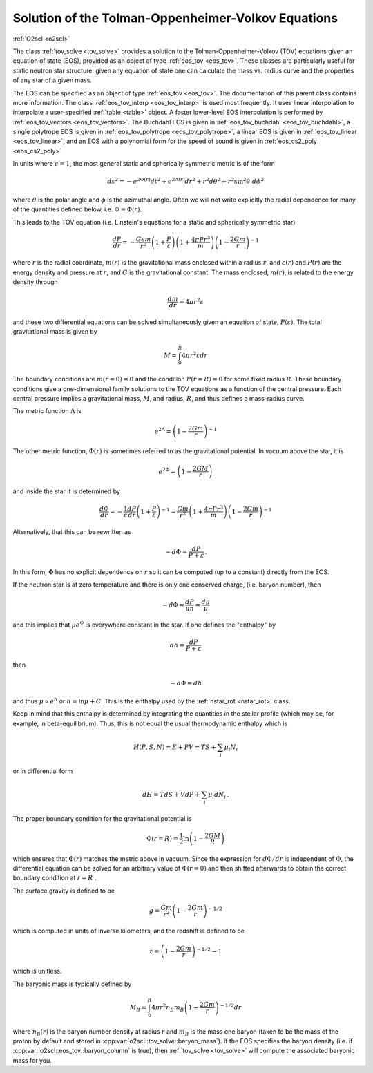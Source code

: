 Solution of the Tolman-Oppenheimer-Volkov Equations
===================================================

:ref:`O2scl <o2scl>`
     
The class :ref:`tov_solve <tov_solve>` provides a solution to the
Tolman-Oppenheimer-Volkov (TOV) equations given an equation of state
(EOS), provided as an object of type :ref:`eos_tov <eos_tov>`. These
classes are particularly useful for static neutron star structure:
given any equation of state one can calculate the mass vs. radius
curve and the properties of any star of a given mass.

The EOS can be specified as an object of type :ref:`eos_tov
<eos_tov>`. The documentation of this parent class contains more
information. The class :ref:`eos_tov_interp <eos_tov_interp>` is used
most frequently. It uses linear interpolation to interpolate a
user-specified :ref:`table <table>` object. A faster lower-level EOS
interpolation is performed by :ref:`eos_tov_vectors
<eos_tov_vectors>`. The Buchdahl EOS is given in
:ref:`eos_tov_buchdahl <eos_tov_buchdahl>`, a single polytrope EOS is
given in :ref:`eos_tov_polytrope <eos_tov_polytrope>`, a linear
EOS is given in :ref:`eos_tov_linear <eos_tov_linear>`, and an
EOS with a polynomial form for the speed of sound is given
in :ref:`eos_cs2_poly <eos_cs2_poly>`

In units where :math:`c=1`, the most general static and 
spherically symmetric metric is of the form

.. math::

   ds^2 = - e^{2 \Phi(r)} d t^2 + e^{2 \Lambda(r)} d r^2 + 
   r^2 d \theta^2 + r^2 \sin^2 \theta~d \phi^2

where :math:`\theta` is the polar angle and :math:`\phi`
is the azimuthal angle. Often we will not write explicitly
the radial dependence for many of the quantities defined
below, i.e. :math:`\Phi \equiv \Phi(r)`.

This leads to the TOV equation (i.e. Einstein's
equations for a static and spherically symmetric star)

.. math::

  \frac{d P}{d r} = - \frac{G \varepsilon m}{r^2}
  \left( 1+\frac{P}{\varepsilon}\right)
  \left( 1+\frac{4 \pi P r^3}{m} \right)
  \left( 1-\frac{2 G m}{r}\right)^{-1}

where :math:`r` is the radial coordinate, :math:`m(r)` is the
gravitational mass enclosed within a radius :math:`r`, and
:math:`\varepsilon(r)` and :math:`P(r)` are the energy density and
pressure at :math:`r`, and :math:`G` is the gravitational constant.
The mass enclosed, :math:`m(r)`, is related to the energy density
through

.. math::
   
   \frac{d m}{d r} = 4 \pi r^2 \varepsilon

and these two differential equations can be solved simultaneously
given an equation of state, :math:`P(\varepsilon)`.
The total gravitational mass is given by

.. math::
   
   M = \int_0^R 4 \pi r^2 \varepsilon d r

The boundary conditions are :math:`m(r=0)=0` and the condition
:math:`P(r=R)=0` for some fixed radius :math:`R`. These boundary
conditions give a one-dimensional family solutions to the TOV
equations as a function of the central pressure. Each central
pressure implies a gravitational mass, :math:`M`, and radius,
:math:`R`, and thus defines a mass-radius curve.

The metric function :math:`\Lambda` is

.. math::

   e^{2 \Lambda} = \left( 1-\frac{2 G m}{r}\right)^{-1}

The other metric function, :math:`\Phi(r)` is sometimes referred
to as the gravitational potential. In vacuum above the star, it is

.. math::

   e^{2 \Phi} = \left( 1-\frac{2 G M}{r}\right)

and inside the star it is determined by

.. math::
   
   \frac{d \Phi}{d r} = - \frac{1}{\varepsilon}
   \frac{ d P}{d r} \left(1+\frac{P}{\varepsilon}\right)^{-1} =
   \frac{G m}{r^2} \left( 1+\frac{4 \pi P r^3}{m} \right)
   \left( 1-\frac{2 G m}{r}\right)^{-1}

Alternatively, that this can be rewritten as

.. math::

   -d \Phi = \frac{d P}{P+\varepsilon} \, .

In this form, :math:`\Phi` has no explicit dependence on :math:`r`
so it can be computed (up to a constant) directly from the 
EOS.

If the neutron star is at zero temperature and there is
only one conserved charge, (i.e. baryon number), then

.. math::
   
   -d \Phi = \frac{d P}{\mu n} = \frac{d \mu}{\mu}

and this implies that :math:`\mu e^{\Phi}` is everywhere
constant in the star. If one defines the
"enthalpy" by

.. math::
   
   d h = \frac{dP}{P + \varepsilon} 

then

.. math::
   
   -d \Phi = dh

and thus :math:`\mu \propto e^{h}` or :math:`h = \ln \mu + C`.
This is the enthalpy used by the :ref:`nstar_rot <nstar_rot>` class.

Keep in mind that this enthalpy is determined by integrating
the quantities in the stellar profile (which may be, for example,
in beta-equilibrium). Thus, 
this is not equal the usual thermodynamic enthalpy which is

.. math::
   
   H(P,S,N) = E + P V = T S + \sum_i \mu_i N_i

or in differential form

.. math::

   d H = T dS + V dP + \sum_i \mu_i d N_i \, .

The proper boundary condition for the gravitational potential
is

.. math::
   
   \Phi(r=R) = \frac{1}{2} \ln \left(1-\frac{2 G M}{R} \right)

which ensures that :math:`\Phi(r)` matches the metric
above in vacuum. Since the expression for :math:`d\Phi/dr`
is independent of :math:`\Phi`, the differential equation
can be solved for an arbitrary value of :math:`\Phi(r=0)`
and then shifted afterwards to obtain the correct
boundary condition at :math:`r=R` .

The surface gravity is defined to be

.. math::

   g = \frac{G m}{r^2}\left(1-\frac{2 G m}{r}\right)^{-1/2}

which is computed in units of inverse
kilometers, and the redshift is defined to be

.. math::

   z = \left(1-\frac{2 G m}{r}\right)^{-1/2} - 1

which is unitless.

The baryonic mass is typically defined by

.. math::
   
   M_B = \int_0^R 4 \pi r^2 n_B m_B 
   \left(1-\frac{2 G m}{r}\right)^{-1/2} d r

where :math:`n_B(r)` is the baryon number density at radius :math:`r`
and :math:`m_B` is the mass one baryon (taken to be the mass of the
proton by default and stored in
:cpp:var:`o2scl::tov_solve::baryon_mass`). If the EOS specifies the
baryon density (i.e. if :cpp:var:`o2scl::eos_tov::baryon_column` is
true), then :ref:`tov_solve <tov_solve>` will compute the associated
baryonic mass for you.
